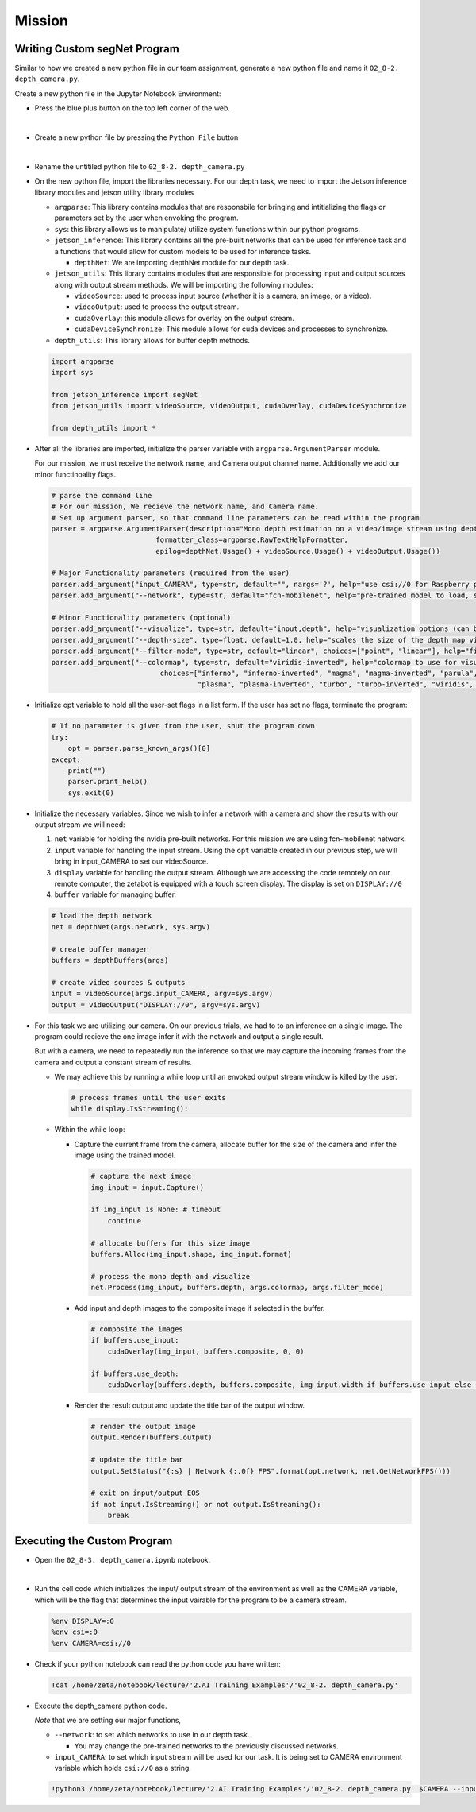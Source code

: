 Mission 
=======================


.. raw:: html

    <div style="background: #ffe5b4" class="admonition note custom">
        <p style="background: #ffbf00" class="admonition-title">
            Project Name: Custom Segmentation System
        </p>
        <div class="line-block">
            <div class="line"><strong>-</strong> This mission is an <strong>individual project</strong></div>
            <div class="line"><strong>-</strong> Create the custom depth program which utilizes zetabot camera.</div>
            <div class="line"><strong>-</strong> Within your individual computers, execute the following mission.  </div>
        </div>
    </div>

Writing Custom segNet Program
---------------------------------

Similar to how we created a new python file in our team assignment, generate a new python file and name it ``02_8-2. depth_camera.py``.

Create a new python file in the Jupyter Notebook Environment:

-   Press the blue plus button on the top left corner of the web.

    .. thumbnail:: /_images/courses/course_2/ai_training/add_plus.png

|

-   Create a new python file by pressing the ``Python File`` button

    .. thumbnail:: /_images/courses/course_2/ai_training/pick_python.png

|

-   Rename the untitiled python file to ``02_8-2. depth_camera.py``


-   On the new python file, import the libraries necessary. For our depth task, we need to import the Jetson inference library modules and jetson utility library modules

    -   ``argparse``: This library contains modules that are responsbile for bringing and intitializing the flags or parameters set by the user when envoking the program.
    -   ``sys``: this library allows us to manipulate/ utilize system functions within our python programs. 

    -   ``jetson_inference``: This library contains all the pre-built networks that can be used for inference task and a functions that would allow for custom models to be used for inference tasks.

        -   ``depthNet``: We are importing depthNet module for our depth task. 


    -   ``jetson_utils``: This library contains modules that are responsible for processing input and output sources along with output stream methods. We will be importing the following modules:

        -   ``videoSource``: used to process input source (whether it is a camera, an image, or a video).
        -   ``videoOutput``: used to process the output stream.
        -   ``cudaOverlay``: this module allows for overlay on the output stream.
        -   ``cudaDeviceSynchronize``: This module allows for cuda devices and processes to synchronize.

    -   ``depth_utils``: This library allows for buffer depth methods. 

    .. code-block:: python

        import argparse
        import sys

        from jetson_inference import segNet
        from jetson_utils import videoSource, videoOutput, cudaOverlay, cudaDeviceSynchronize

        from depth_utils import *


-   After all the libraries are imported, initialize the parser variable with ``argparse.ArgumentParser`` module. 

    For our mission, we must receive the network name, and Camera output channel name. Additionally we add our minor functinoality flags.

    .. code-block:: python

        # parse the command line
        # For our mission, We recieve the network name, and Camera name. 
        # Set up argument parser, so that command line parameters can be read within the program
        parser = argparse.ArgumentParser(description="Mono depth estimation on a video/image stream using depthNet DNN.", 
                                 formatter_class=argparse.RawTextHelpFormatter, 
                                 epilog=depthNet.Usage() + videoSource.Usage() + videoOutput.Usage())

        # Major Functionality parameters (required from the user)
        parser.add_argument("input_CAMERA", type=str, default="", nargs='?', help="use csi://0 for Raspberry pi Camera")
        parser.add_argument("--network", type=str, default="fcn-mobilenet", help="pre-trained model to load, see below for options")

        # Minor Functionality parameters (optional)
        parser.add_argument("--visualize", type=str, default="input,depth", help="visualization options (can be 'input' 'depth' 'input,depth'")
        parser.add_argument("--depth-size", type=float, default=1.0, help="scales the size of the depth map visualization, as a percentage of the input size (default is 1.0)")
        parser.add_argument("--filter-mode", type=str, default="linear", choices=["point", "linear"], help="filtering mode used during visualization, options are:\n  'point' or 'linear' (default: 'linear')")
        parser.add_argument("--colormap", type=str, default="viridis-inverted", help="colormap to use for visualization (default is 'viridis-inverted')",
                                  choices=["inferno", "inferno-inverted", "magma", "magma-inverted", "parula", "parula-inverted", 
                                           "plasma", "plasma-inverted", "turbo", "turbo-inverted", "viridis", "viridis-inverted"])

-   Initialize opt variable to hold all the user-set flags in a list form. If the user has set no flags, terminate the program:

    .. code-block:: python

        # If no parameter is given from the user, shut the program down
        try:
            opt = parser.parse_known_args()[0]
        except:
            print("")
            parser.print_help()
            sys.exit(0)
    
-   Initialize the necessary variables. Since we wish to infer a network with a camera and show the results with our output stream we will need:

    1.  ``net`` variable for holding the nvidia pre-built networks. For this mission we are using fcn-mobilenet network.
    2.  ``input`` variable for handling the input stream. Using the ``opt`` variable created in our previous step, we will bring in input_CAMERA to set our videoSource.
    3.  ``display`` variable for handling the output stream. Although we are accessing the code remotely on our remote computer, the zetabot is equipped with a touch screen display. The display is set on ``DISPLAY://0``
    4.  ``buffer`` variable for managing buffer. 

    .. code-block:: python

        # load the depth network
        net = depthNet(args.network, sys.argv)

        # create buffer manager
        buffers = depthBuffers(args)

        # create video sources & outputs
        input = videoSource(args.input_CAMERA, argv=sys.argv)
        output = videoOutput("DISPLAY://0", argv=sys.argv)

            
-   For this task we are utilizing our camera. On our previous trials, we had to to an inference on a single image. The program could recieve the one image infer it with the network and output a single result. 

    But with a camera, we need to repeatedly run the inference so that we may capture the incoming frames from the camera and output a constant stream of results. 

    -   We may achieve this by running a while loop until an envoked output stream window is killed by the user. 

        .. code-block:: python

            # process frames until the user exits
            while display.IsStreaming():
    
    -   Within the while loop:

        -   Capture the current frame from the camera, allocate buffer for the size of the camera and infer the image using the trained model.

            .. code-block:: python

                # capture the next image
                img_input = input.Capture()

                if img_input is None: # timeout
                    continue
                    
                # allocate buffers for this size image
                buffers.Alloc(img_input.shape, img_input.format)

                # process the mono depth and visualize
                net.Process(img_input, buffers.depth, args.colormap, args.filter_mode)

        -   Add input and depth images to the composite image if selected in the buffer.

            .. code-block:: python

                # composite the images
                if buffers.use_input:
                    cudaOverlay(img_input, buffers.composite, 0, 0)
                    
                if buffers.use_depth:
                    cudaOverlay(buffers.depth, buffers.composite, img_input.width if buffers.use_input else 0, 0)
                    
        -   Render the result output and update the title bar of the output window.

            .. code-block:: python 

                # render the output image
                output.Render(buffers.output)

                # update the title bar
                output.SetStatus("{:s} | Network {:.0f} FPS".format(opt.network, net.GetNetworkFPS()))
                
                # exit on input/output EOS
                if not input.IsStreaming() or not output.IsStreaming():
                    break



Executing the Custom Program
-----------------------------

-   Open the ``02_8-3. depth_camera.ipynb`` notebook.

.. thumbnail:: /_images/course_3/3.ai_segmentation_depth/depth_camera.png

|

-   Run the cell code which initializes the input/ output stream of the environment as well as the CAMERA variable, which will be the flag that determines the input vairable for the program to be a camera stream. 

    .. code-block:: python 

        %env DISPLAY=:0
        %env csi=:0
        %env CAMERA=csi://0

-   Check if your python notebook can read the python code you have written:

    .. code-block:: python

        !cat /home/zeta/notebook/lecture/'2.AI Training Examples'/'02_8-2. depth_camera.py'


-   Execute the depth_camera python code. 

    *Note* that we are setting our major functions,
    
    -   ``--network``: to set which networks to use in our depth task.
    
        -   You may change the pre-trained networks to the previously discussed networks.
  
    -   ``input_CAMERA``: to set which input stream will be used for our task. It is being set to CAMERA environment variable which holds ``csi://0`` as a string. 

    .. code-block:: python

        !python3 /home/zeta/notebook/lecture/'2.AI Training Examples'/'02_8-2. depth_camera.py' $CAMERA --input-width=640, --input-height=360


